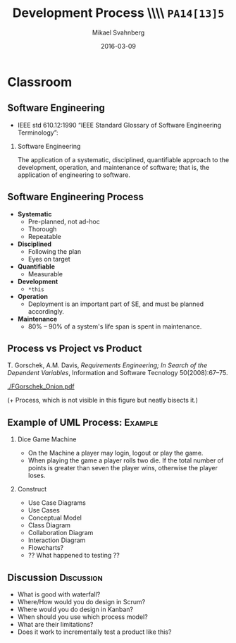 #+Title: Development Process \\\\ =PA14[13]5=
#+Author: Mikael Svahnberg
#+Email: Mikael.Svahnberg@bth.se
#+Date: 2016-03-09
#+EPRESENT_FRAME_LEVEL: 1
#+OPTIONS: email:t <:t todo:t f:t ':t H:2 toc:nil
# #+STARTUP: showall
#+STARTUP: beamer

# #+LATEX_HEADER: \usepackage[a4paper]{geometry}
#+LATEX_CLASS_OPTIONS: [10pt,t,a4paper]
# #+LATEX_CLASS: beamer
#+BEAMER_THEME: BTH_msv

* Overview							   :noexport:
      Upload: Methodologies
      - Waterfall
      - Iterative/Incremental
      - Kanban
      - SCRUM

      Classroom:
      - Process
	- Systematic
	- Disciplined
	- Quantifiable (!)
      - Process vs Project vs Product
      - Discuss:
	- What's good with waterfall?
	- Where would you do design in Scrum?
	- Where would you do design in Kanban?
      - Example: UML Process (Work through an example)
	- Use Case Diagrams
	- Use Cases
	- Conceptual Model
	- Class Diagram
	- Collaboration Diagram
	- Interaction Diagram
	- ?? Flowcharts 
* Upload							   :noexport:
** Development Processes
   - Waterfall
   - Iterative / Incremental
   - Agile: Scrum
   - Lean: Kanban
** Waterfall
  Royce, W. W. (1970). /Managing the development of large software systems/, In proceedings of IEEE WESCON (Vol. 26, No. 8, pp. 1-9).

#+LATEX: \only<2>{
  - Already on page two, he states that *this will never work in practice*.
#+LATEX: }

  [[./FWaterfall.png]]

** Iterative/Incremental

   [[./FIterative.png]]

** Iterative Development
   - Start with a MVP (Minimum Viable Product)
   - Start with a conceptual overview
   - For each iteration, add details.
   - For each iteration, add more features and functionality.
   - Result of each iteration is an excutable but incomplete product.
   - Each iteration is essentially a mini-waterfall

   Benefits:
   - You can "always" deliver
   - Shorter feedback cycles
   - You identify challenges (e.g. with test and deplopyment) early and have more time to fix it.
** Scrum
   Provides a framework around iterative development.
   
   - Short iterations (<2-3 weeks), *Sprints*
   - Relatively small teams (but potentially many of them)
   - Self-organising teams
   - Prioritised *backlog* of requirements (*User Stories*)
     - Note: User stories \neq Use cases
** Scrum
   - Sprint Planning Event
     - Communicate Scope of Sprint
     - Select stories from Product Backlog
     - Prepare Sprint Backlog (decompose tasks)
     - Commit to deliver
   - Daily Scrum (Stand-up meeting)
     - What did I do yesterday?
     - What will I do today?
     - Are there any impediments?
   - Sprint Review
     - What was completed, what wasn't?
     - Demo the completed work to stakeholders.
   - Sprint Retrospective
     - What went well? What went wrong?
     - How may we improve?
** Scrum
   [[./FScrum.png]]
** Kanban
   - Even Leaner, Even Agiler
     - No fixed-length iterations. Measure lead time and velocity instead.
     - Less up-front planning (?)
     - Rapidly shifting priorities.
   - Three pillars:
     - Visualise Workflow
     - Limit Work in Progess (WIP)
     - Measure Lead Time
** Kanban
   - Visible flow
   - Visible bottlenecks
   - More responsibility to individual team members.
     - If you cannot shift an item because the WIP is full, you need to clear it.
** Kanban
   [[./FKanban.jpg]]

* Classroom
** Software Engineering  
   - IEEE std 610.12:1990 "IEEE Standard Glossary of Software Engineering Terminology":

*** Software Engineering
   The application of a systematic, disciplined, quantifiable approach to the development, operation, and maintenance of software; that is, the application of engineering to software.

** Software Engineering Process
   - *Systematic*
     - Pre-planned, not ad-hoc
     - Thorough
     - Repeatable
   - *Disciplined*
     - Following the plan
     - Eyes on target
   - *Quantifiable*
     - Measurable
       

   - *Development*
     - =*this=
   - *Operation*
     - Deployment is an important part of SE, and must be planned accordingly.
   - *Maintenance*
     - 80% -- 90% of a system's life span is spent in maintenance.
** Process vs Project vs Product
   T. Gorschek, A.M. Davis, /Requirements Engineering; In Search of the Dependent Variables/, Information and Software Tecnology 50(2008):67--75.

#+ATTR_LATEX: :height 5cm
   [[./FGorschek_Onion.pdf]]

(+ Process, which is not visible in this figure but neatly bisects it.)
** Example of UML Process:					    :Example:
:PROPERTIES: 
:BEAMER_OPT: shrink=15
:END:

*** Dice Game Machine
- On the Machine a player may login, logout or play the game.
- When playing the game a player rolls two die. If the total number of points is greater than seven the player wins, otherwise the player loses.
 
*** Construct
   - Use Case Diagrams
   - Use Cases
   - Conceptual Model
   - Class Diagram
   - Collaboration Diagram
   - Interaction Diagram
   - Flowcharts?
   - ?? What happened to testing ??   
** Example of UML Process: Discussion Forum			   :noexport:
   - Discussion forum with categories, topics, posts, users, user profiles, and private messages.
   - The system consists of a server park (including the database), a web client, and an android client.

   Construct:  
   - Use Case Diagrams
   - Use Cases
   - Conceptual Model
   - Class Diagram
   - Collaboration Diagram
   - Interaction Diagram
   - Flowcharts
   - ?? What happened to our test cases ??
*** Notes							   :noexport:
    Users / Use Cases (inclusive)
    - Guest
      - List Categories
      - List Topics
      - Read Topics/Posts
    - Regular User
      - Create Topics
      - Create/Update/Delete own Posts
      - Reply to Posts
      - Like/Unlike Posts
      - Mention other users in posts
    - Moderator
      - Update/Delete others' Posts
      - Edit Topic titles
      - Move Topics to other categories
      - Award Badges
    - System
      - Award Badges
      - Promote Users
    - Administrator
      - Run Backups
      - Upload custom CSS
      - Configure Site
      - Restart Site

** Discussion							 :Discussion:
- What is good with waterfall?
- Where/How would you do design in Scrum?
- Where would you do design in Kanban?
- When should you use which process model?
- What are their limitations?
- Does it work to incrementally test a product like this?


	
